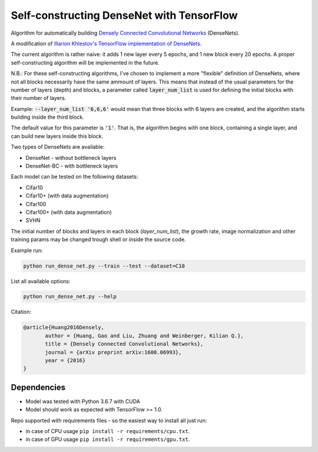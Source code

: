 Self-constructing DenseNet with TensorFlow
~~~~~~~~~~~~~~~~~~~~~~~~~~~~~~~~~~~~~~~~~~

Algorithm for automatically building `Densely Connected Convolutional Networks <https://arxiv.org/abs/1608.06993>`__ (DenseNets).

A modification of `Illarion Khlestov's TensorFlow implementation of DenseNets. <https://github.com/ikhlestov/vision_networks>`__

The current algorithm is rather naive: it adds 1 new layer every 5 epochs, and 1 new block every 20 epochs. A proper self-constructing algorithm will be implemented in the future.

N.B.: For these self-constructing algorithms, I've chosen to implement a more "flexible" definition of DenseNets, where not all blocks necessarily have the same ammount of layers.
This means that instead of the usual parameters for the number of layers (depth) and blocks, a parameter called :code:`layer_num_list` is used for defining the initial blocks with their number of layers.

Example: :code:`--layer_num_list '6,6,6'` would mean that three blocks with 6 layers are created, and the algorithm starts building inside the third block.

The default value for this parameter is :code:`'1'`. That is, the algorithm begins with one block, containing a single layer, and can build new layers inside this block.

Two types of DenseNets are available:

- DenseNet - without bottleneck layers
- DenseNet-BC - with bottleneck layers

Each model can be tested on the following datasets:

- Cifar10
- Cifar10+ (with data augmentation)
- Cifar100
- Cifar100+ (with data augmentation)
- SVHN

The initial number of blocks and layers in each block (`layer_num_list`), the growth rate, image normalization and other training params may be changed trough shell or inside the source code.

Example run:

.. code::

    python run_dense_net.py --train --test --dataset=C10

List all available options:

.. code::

    python run_dense_net.py --help

Citation:

.. code::

     @article{Huang2016Densely,
            author = {Huang, Gao and Liu, Zhuang and Weinberger, Kilian Q.},
            title = {Densely Connected Convolutional Networks},
            journal = {arXiv preprint arXiv:1608.06993},
            year = {2016}
     }

Dependencies
------------

- Model was tested with Python 3.6.7 with CUDA
- Model should work as expected with TensorFlow >= 1.0.

Repo supported with requirements files - so the easiest way to install all just run:

- in case of CPU usage ``pip install -r requirements/cpu.txt``.
- in case of GPU usage ``pip install -r requirements/gpu.txt``.
